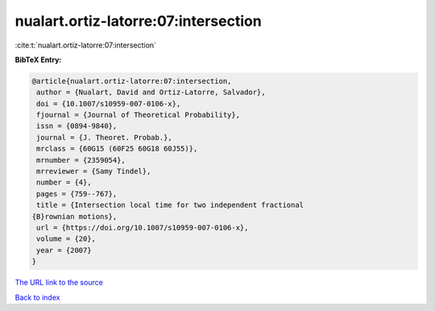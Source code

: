 nualart.ortiz-latorre:07:intersection
=====================================

:cite:t:`nualart.ortiz-latorre:07:intersection`

**BibTeX Entry:**

.. code-block:: bibtex

   @article{nualart.ortiz-latorre:07:intersection,
    author = {Nualart, David and Ortiz-Latorre, Salvador},
    doi = {10.1007/s10959-007-0106-x},
    fjournal = {Journal of Theoretical Probability},
    issn = {0894-9840},
    journal = {J. Theoret. Probab.},
    mrclass = {60G15 (60F25 60G18 60J55)},
    mrnumber = {2359054},
    mrreviewer = {Samy Tindel},
    number = {4},
    pages = {759--767},
    title = {Intersection local time for two independent fractional
   {B}rownian motions},
    url = {https://doi.org/10.1007/s10959-007-0106-x},
    volume = {20},
    year = {2007}
   }
`The URL link to the source <ttps://doi.org/10.1007/s10959-007-0106-x}>`_


`Back to index <../By-Cite-Keys.html>`_
